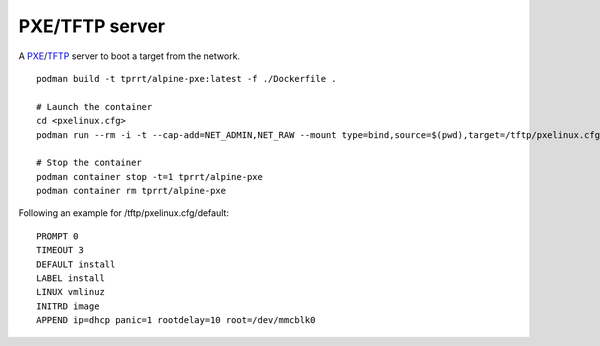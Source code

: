 PXE/TFTP server
---------------

A `PXE`_/`TFTP`_ server to boot a target from the network.

::

    podman build -t tprrt/alpine-pxe:latest -f ./Dockerfile .

    # Launch the container
    cd <pxelinux.cfg>
    podman run --rm -i -t --cap-add=NET_ADMIN,NET_RAW --mount type=bind,source=$(pwd),target=/tftp/pxelinux.cfg tprrt/alpine-pxe

    # Stop the container
    podman container stop -t=1 tprrt/alpine-pxe
    podman container rm tprrt/alpine-pxe

Following an example for /tftp/pxelinux.cfg/default:

::

    PROMPT 0
    TIMEOUT 3
    DEFAULT install
    LABEL install
    LINUX vmlinuz
    INITRD image
    APPEND ip=dhcp panic=1 rootdelay=10 root=/dev/mmcblk0


.. _PXE: https://en.wikipedia.org/wiki/Preboot_Execution_Environment
.. _TFTP: https://en.wikipedia.org/wiki/Trivial_File_Transfer_Protocol
